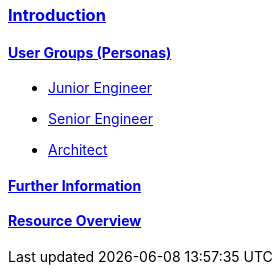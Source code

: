 === link:guide-getting-started-introduction.asciidoc[Introduction]

==== link:guide-getting-started-personas.asciidoc[User Groups (Personas)]

* link:guide-persona-junior-engineer.asciidoc[Junior Engineer]

* link:guide-persona-senior-engineer.asciidoc[Senior Engineer]

* link:guide-persona-architect.asciidoc[Architect]

==== link:guide-further-information.asciidoc[Further Information]

==== link:guide-resource-overview.asciidoc[Resource Overview]